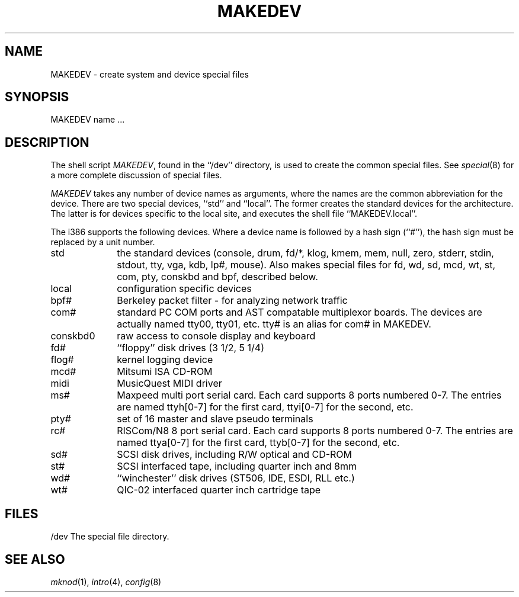 .\"	BSDI $Id: MAKEDEV.8,v 1.3 1993/03/05 17:01:49 polk Exp $
.\"
.\" Copyright (c) 1991 The Regents of the University of California.
.\" All rights reserved.
.\"
.\" Redistribution and use in source and binary forms, with or without
.\" modification, are permitted provided that the following conditions
.\" are met:
.\" 1. Redistributions of source code must retain the above copyright
.\"    notice, this list of conditions and the following disclaimer.
.\" 2. Redistributions in binary form must reproduce the above copyright
.\"    notice, this list of conditions and the following disclaimer in the
.\"    documentation and/or other materials provided with the distribution.
.\" 3. All advertising materials mentioning features or use of this software
.\"    must display the following acknowledgement:
.\"	This product includes software developed by the University of
.\"	California, Berkeley and its contributors.
.\" 4. Neither the name of the University nor the names of its contributors
.\"    may be used to endorse or promote products derived from this software
.\"    without specific prior written permission.
.\"
.\" THIS SOFTWARE IS PROVIDED BY THE REGENTS AND CONTRIBUTORS ``AS IS'' AND
.\" ANY EXPRESS OR IMPLIED WARRANTIES, INCLUDING, BUT NOT LIMITED TO, THE
.\" IMPLIED WARRANTIES OF MERCHANTABILITY AND FITNESS FOR A PARTICULAR PURPOSE
.\" ARE DISCLAIMED.  IN NO EVENT SHALL THE REGENTS OR CONTRIBUTORS BE LIABLE
.\" FOR ANY DIRECT, INDIRECT, INCIDENTAL, SPECIAL, EXEMPLARY, OR CONSEQUENTIAL
.\" DAMAGES (INCLUDING, BUT NOT LIMITED TO, PROCUREMENT OF SUBSTITUTE GOODS
.\" OR SERVICES; LOSS OF USE, DATA, OR PROFITS; OR BUSINESS INTERRUPTION)
.\" HOWEVER CAUSED AND ON ANY THEORY OF LIABILITY, WHETHER IN CONTRACT, STRICT
.\" LIABILITY, OR TORT (INCLUDING NEGLIGENCE OR OTHERWISE) ARISING IN ANY WAY
.\" OUT OF THE USE OF THIS SOFTWARE, EVEN IF ADVISED OF THE POSSIBILITY OF
.\" SUCH DAMAGE.
.\"
.\"	@(#)MAKEDEV.8	5.2 (Berkeley) 3/22/91
.\"
.TH MAKEDEV 8 "March 22, 1991"
.UC 7
.SH NAME
MAKEDEV \- create system and device special files
.SH SYNOPSIS
MAKEDEV name ...
.SH DESCRIPTION
The shell script
.IR MAKEDEV ,
found in the ``/dev'' directory, is used to create the common special
files.
See
.IR special (8)
for a more complete discussion of special files.
.PP
.I MAKEDEV
takes any number of device names as arguments, where the names are
the common abbreviation for the device.
There are two special devices, ``std'' and ``local''.
The former creates the standard devices for the architecture.
The latter is for devices specific to the local site, and
executes the shell file ``MAKEDEV.local''.
.PP
The i386 supports the following devices.
Where a device name is followed by a hash sign (``#''), the hash sign
must be replaced by a unit number.
.TP 10
std 
the standard devices (console, drum, fd/*, klog, kmem, mem, null,
zero, stderr, stdin, stdout, tty, vga, kdb, lp#, mouse).  Also makes
special files for fd, wd, sd, mcd, wt, st, com, pty, conskbd and bpf,
described below.
.br
.ns
.TP 10
local
configuration specific devices
.br
.ns
.TP 10
bpf#
Berkeley packet filter - for analyzing network traffic
.br
.ns
.TP 10
com#
standard PC COM ports and AST compatable multiplexor boards.  The 
devices are actually named tty00, tty01, etc.  tty# is an alias
for com# in MAKEDEV.
.br
.ns
.TP 10
conskbd0
raw access to console display and keyboard
.br
.ns
.TP 10
fd#
``floppy'' disk drives (3 1/2, 5 1/4)
.br
.ns
.TP 10
flog#
kernel logging device
.br
.ns
.TP 10
mcd#
Mitsumi ISA CD-ROM
.br
.ns
.TP 10
midi
MusicQuest MIDI driver
.br
.ns
.TP 10
ms#
Maxpeed multi port serial card.  Each card supports 8 ports numbered 0-7.  The 
entries are named ttyh[0-7] for the first card, ttyi[0-7] for the second, etc.
.br
.ns
.TP 10
pty#
set of 16 master and slave pseudo terminals
.br
.ns
.TP 10
rc#
RISCom/N8 8 port serial card.  Each card supports 8 ports numbered 0-7.  The
entries are named ttya[0-7] for the first card, ttyb[0-7] for the second, etc.
.br
.ns
.TP 10
sd#
SCSI disk drives, including R/W optical and CD-ROM
.br
.ns
.TP 10
st#
SCSI interfaced tape, including quarter inch and 8mm
.br
.ns
.TP 10
wd#
``winchester'' disk drives (ST506, IDE, ESDI, RLL etc.)
.br
.ns
.TP 10
wt#
QIC-02 interfaced quarter inch cartridge tape
.SH FILES
/dev		The special file directory.
.SH SEE ALSO
.IR mknod (1), 
.IR intro (4),
.IR config (8)
